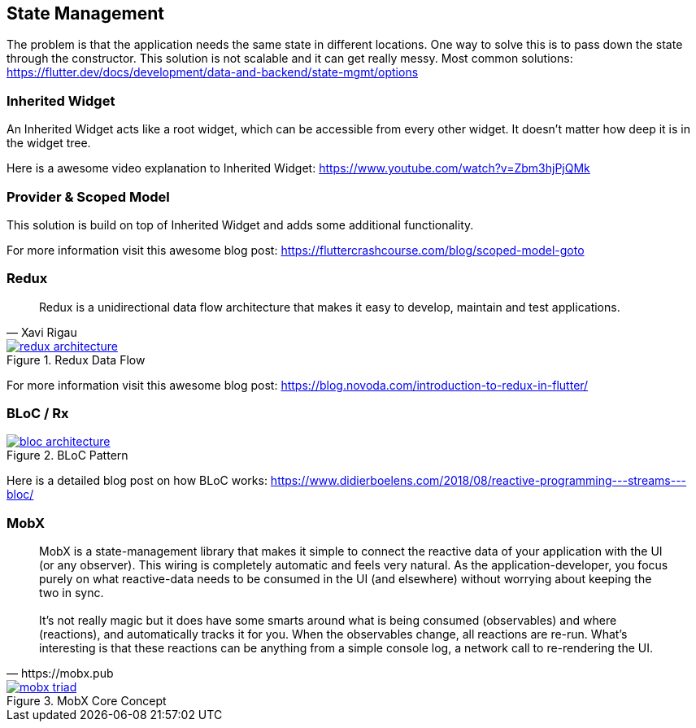 == State Management

The problem is that the application needs the same state in different locations. One way to solve
this is to pass down the state through the constructor. This solution is not scalable and it
can get really messy. Most common solutions: https://flutter.dev/docs/development/data-and-backend/state-mgmt/options

=== Inherited Widget

An Inherited Widget acts like a root widget, which can be accessible from every other widget. It doesn't matter
how deep it is in the widget tree.

Here is a awesome video explanation to Inherited Widget: https://www.youtube.com/watch?v=Zbm3hjPjQMk

=== Provider & Scoped Model

This solution is build on top of Inherited Widget and adds some additional functionality.

For more information visit this awesome blog post: https://fluttercrashcourse.com/blog/scoped-model-goto

<<<

=== Redux

[quote, Xavi Rigau]
Redux is a unidirectional data flow architecture that makes it easy to develop, maintain and test applications.

.Redux Data Flow
image::../images/redux-architecture.png[link="https://blog.novoda.com/introduction-to-redux-in-flutter/"]

For more information visit this awesome blog post: https://blog.novoda.com/introduction-to-redux-in-flutter/

=== BLoC / Rx

.BLoC Pattern
image::../images/bloc_architecture.png[link="https://pub.dev/packages/bloc"]

Here is a detailed blog post on how BLoC works: https://www.didierboelens.com/2018/08/reactive-programming---streams---bloc/

=== MobX

[quote, https://mobx.pub]
MobX is a state-management library that makes it simple to connect the reactive data of your application with the UI (or any observer). This wiring is completely automatic and feels very natural. As the application-developer, you focus purely on what reactive-data needs to be consumed in the UI (and elsewhere) without worrying about keeping the two in sync.
 +
 +
It's not really magic but it does have some smarts around what is being consumed (observables) and where (reactions), and automatically tracks it for you. When the observables change, all reactions are re-run. What's interesting is that these reactions can be anything from a simple console log, a network call to re-rendering the UI.

.MobX Core Concept
image::../images/mobx-triad.png[link="https://pub.dev/packages/mobx"]